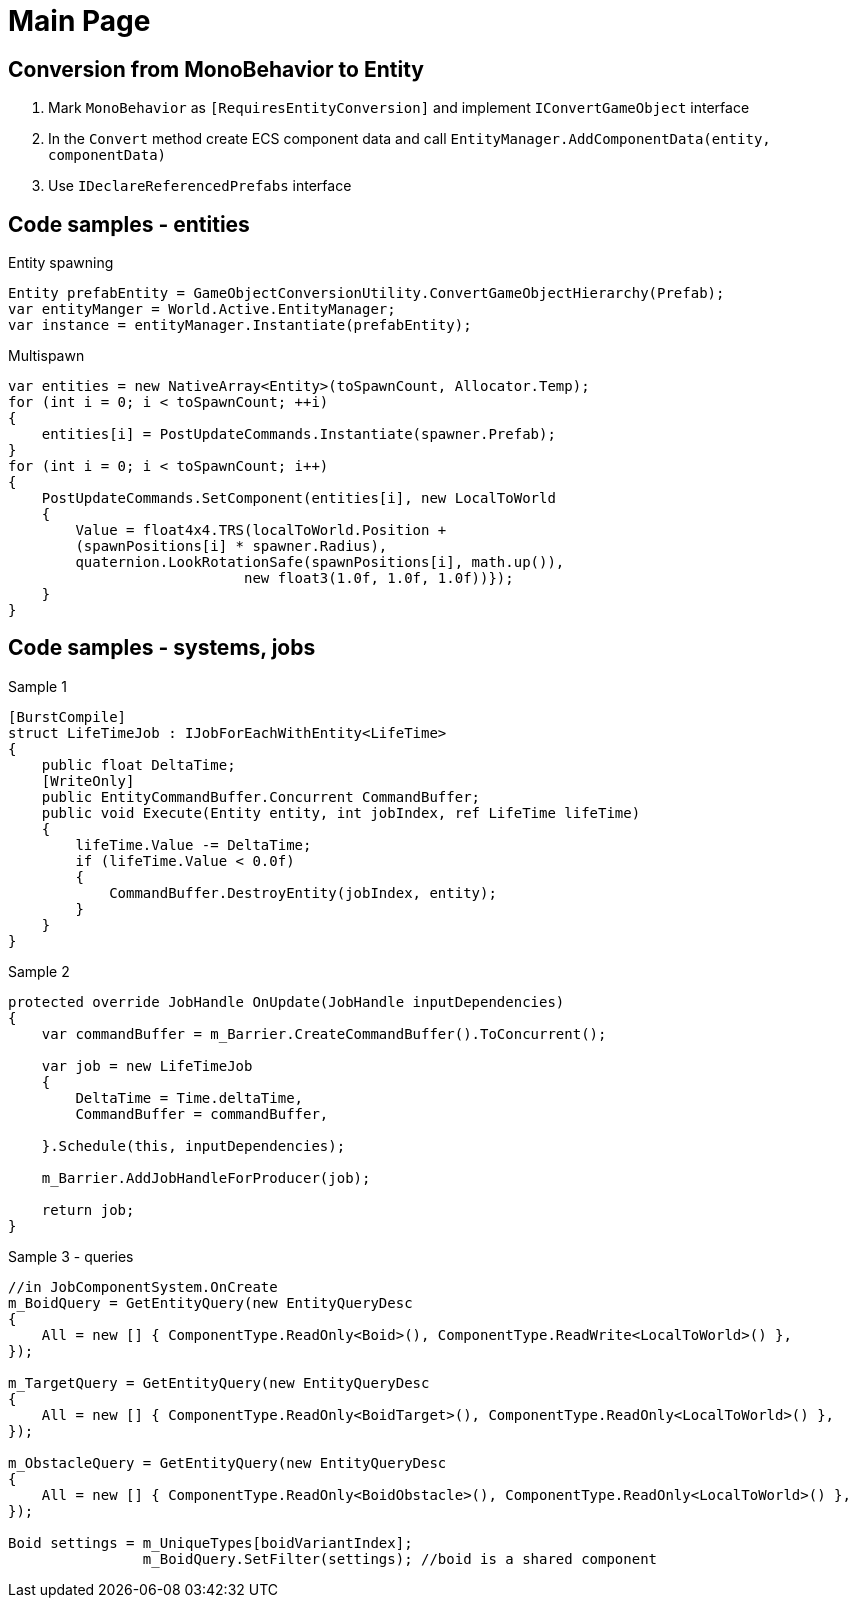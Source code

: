 = Main Page

== Conversion from MonoBehavior to Entity
. Mark `MonoBehavior` as `[RequiresEntityConversion]` and implement `IConvertGameObject` interface
. In the `Convert` method create ECS component data and call `EntityManager.AddComponentData(entity, componentData)`
. Use `IDeclareReferencedPrefabs` interface


== Code samples - entities
.Entity spawning
[source,C#]
----
Entity prefabEntity = GameObjectConversionUtility.ConvertGameObjectHierarchy(Prefab);
var entityManger = World.Active.EntityManager;
var instance = entityManager.Instantiate(prefabEntity);

----

.Multispawn
[source,C#]
----
var entities = new NativeArray<Entity>(toSpawnCount, Allocator.Temp);
for (int i = 0; i < toSpawnCount; ++i)
{
    entities[i] = PostUpdateCommands.Instantiate(spawner.Prefab);
}
for (int i = 0; i < toSpawnCount; i++)
{
    PostUpdateCommands.SetComponent(entities[i], new LocalToWorld
    {
        Value = float4x4.TRS(localToWorld.Position +
        (spawnPositions[i] * spawner.Radius),
        quaternion.LookRotationSafe(spawnPositions[i], math.up()),
                            new float3(1.0f, 1.0f, 1.0f))});
    }
}
----

== Code samples - systems, jobs

.Sample 1
[source,C#]
----
[BurstCompile]
struct LifeTimeJob : IJobForEachWithEntity<LifeTime>
{
    public float DeltaTime;
    [WriteOnly]
    public EntityCommandBuffer.Concurrent CommandBuffer;
    public void Execute(Entity entity, int jobIndex, ref LifeTime lifeTime)
    {
        lifeTime.Value -= DeltaTime;
        if (lifeTime.Value < 0.0f)
        {
            CommandBuffer.DestroyEntity(jobIndex, entity);
        }
    }
}
----

.Sample 2
[source,C#]
----
protected override JobHandle OnUpdate(JobHandle inputDependencies)
{
    var commandBuffer = m_Barrier.CreateCommandBuffer().ToConcurrent();

    var job = new LifeTimeJob
    {
        DeltaTime = Time.deltaTime,
        CommandBuffer = commandBuffer,

    }.Schedule(this, inputDependencies);

    m_Barrier.AddJobHandleForProducer(job);

    return job;
}
----

.Sample 3 - queries
[source,C#]
----
//in JobComponentSystem.OnCreate
m_BoidQuery = GetEntityQuery(new EntityQueryDesc
{
    All = new [] { ComponentType.ReadOnly<Boid>(), ComponentType.ReadWrite<LocalToWorld>() },
});

m_TargetQuery = GetEntityQuery(new EntityQueryDesc
{
    All = new [] { ComponentType.ReadOnly<BoidTarget>(), ComponentType.ReadOnly<LocalToWorld>() },
});
            
m_ObstacleQuery = GetEntityQuery(new EntityQueryDesc
{
    All = new [] { ComponentType.ReadOnly<BoidObstacle>(), ComponentType.ReadOnly<LocalToWorld>() },
});

Boid settings = m_UniqueTypes[boidVariantIndex];
                m_BoidQuery.SetFilter(settings); //boid is a shared component

----